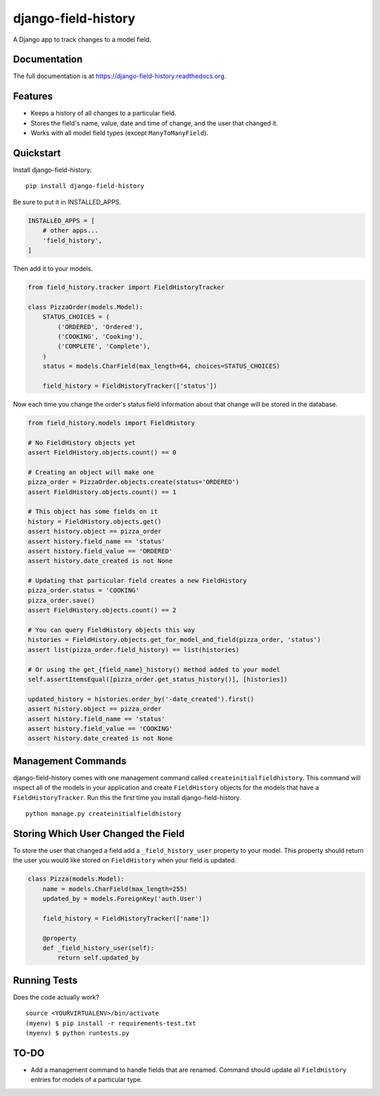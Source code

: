 ====================
django-field-history
====================

.. image:: https://badge.fury.io/py/django-field-history.svg
    :target: https://badge.fury.io/py/django-field-history

.. image:: https://readthedocs.org/projects/django-field-history/badge/?version=latest
    :target: http://django-field-history.readthedocs.org/en/latest/?badge=latest
    :alt: Documentation Status

.. image:: https://travis-ci.org/grantmcconnaughey/django-field-history.svg?branch=master
    :target: https://travis-ci.org/grantmcconnaughey/django-field-history

.. image:: https://coveralls.io/repos/github/grantmcconnaughey/django-field-history/badge.svg?branch=master
    :target: https://coveralls.io/github/grantmcconnaughey/django-field-history?branch=master


A Django app to track changes to a model field.

Documentation
-------------

The full documentation is at https://django-field-history.readthedocs.org.

Features
--------

* Keeps a history of all changes to a particular field.
* Stores the field's name, value, date and time of change, and the user that changed it.
* Works with all model field types (except ``ManyToManyField``).

Quickstart
----------

Install django-field-history::

    pip install django-field-history

Be sure to put it in INSTALLED_APPS.

.. code-block:: python

    INSTALLED_APPS = [
        # other apps...
        'field_history',
    ]

Then add it to your models.

.. code-block:: python

    from field_history.tracker import FieldHistoryTracker

    class PizzaOrder(models.Model):
        STATUS_CHOICES = (
            ('ORDERED', 'Ordered'),
            ('COOKING', 'Cooking'),
            ('COMPLETE', 'Complete'),
        )
        status = models.CharField(max_length=64, choices=STATUS_CHOICES)

        field_history = FieldHistoryTracker(['status'])

Now each time you change the order's status field information about that change will be stored in the database.

.. code-block:: python

    from field_history.models import FieldHistory

    # No FieldHistory objects yet
    assert FieldHistory.objects.count() == 0

    # Creating an object will make one
    pizza_order = PizzaOrder.objects.create(status='ORDERED')
    assert FieldHistory.objects.count() == 1

    # This object has some fields on it
    history = FieldHistory.objects.get()
    assert history.object == pizza_order
    assert history.field_name == 'status'
    assert history.field_value == 'ORDERED'
    assert history.date_created is not None

    # Updating that particular field creates a new FieldHistory
    pizza_order.status = 'COOKING'
    pizza_order.save()
    assert FieldHistory.objects.count() == 2

    # You can query FieldHistory objects this way
    histories = FieldHistory.objects.get_for_model_and_field(pizza_order, 'status')
    assert list(pizza_order.field_history) == list(histories)

    # Or using the get_{field_name}_history() method added to your model
    self.assertItemsEqual([pizza_order.get_status_history()], [histories])

    updated_history = histories.order_by('-date_created').first()
    assert history.object == pizza_order
    assert history.field_name == 'status'
    assert history.field_value == 'COOKING'
    assert history.date_created is not None

Management Commands
-------------------

django-field-history comes with one management command called ``createinitialfieldhistory``. This command will inspect all of the models in your application and create ``FieldHistory`` objects for the models that have a ``FieldHistoryTracker``. Run this the first time you install django-field-history.

::

    python manage.py createinitialfieldhistory


Storing Which User Changed the Field
------------------------------------

To store the user that changed a field add a ``_field_history_user`` property to your model. This property should return the user you would like stored on ``FieldHistory`` when your field is updated.

.. code-block:: python

    class Pizza(models.Model):
        name = models.CharField(max_length=255)
        updated_by = models.ForeignKey('auth.User')

        field_history = FieldHistoryTracker(['name'])

        @property
        def _field_history_user(self):
            return self.updated_by

Running Tests
-------------

Does the code actually work?

::

    source <YOURVIRTUALENV>/bin/activate
    (myenv) $ pip install -r requirements-test.txt
    (myenv) $ python runtests.py

TO-DO
-----

* Add a management command to handle fields that are renamed. Command should update all ``FieldHistory`` entries for models of a particular type.
